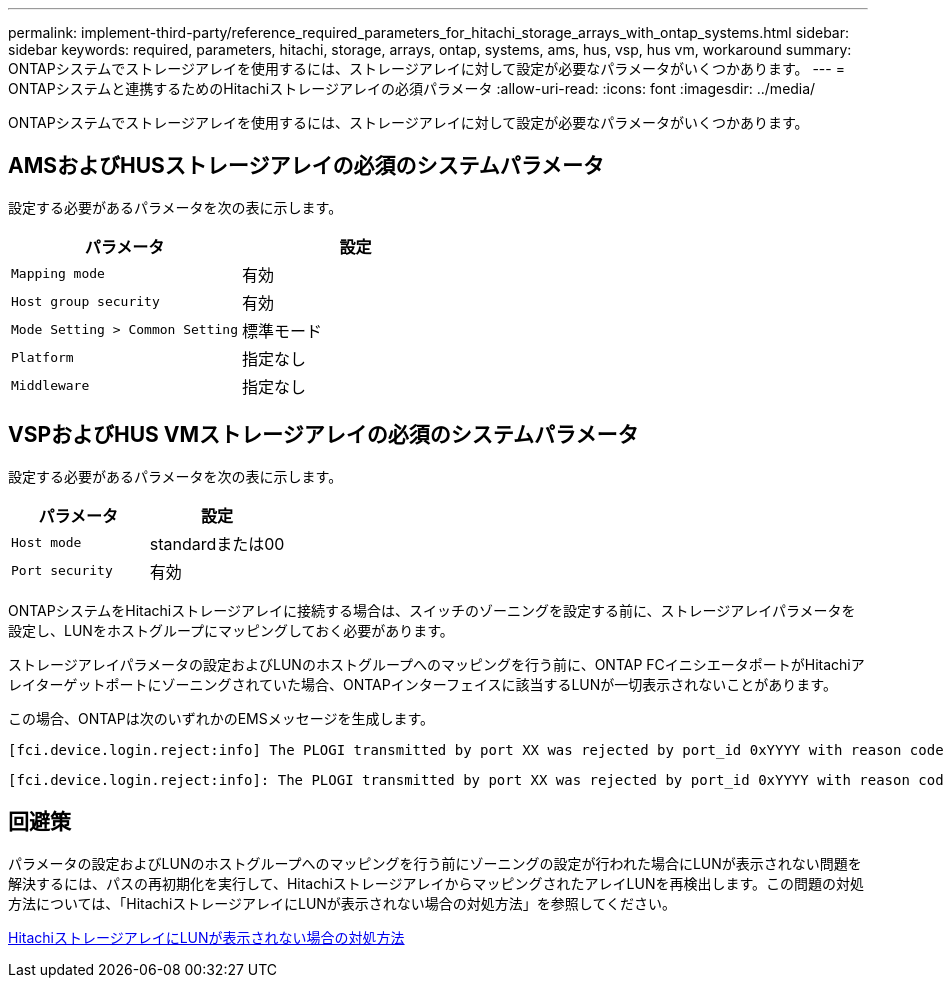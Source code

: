 ---
permalink: implement-third-party/reference_required_parameters_for_hitachi_storage_arrays_with_ontap_systems.html 
sidebar: sidebar 
keywords: required, parameters, hitachi, storage, arrays, ontap, systems, ams, hus, vsp, hus vm, workaround 
summary: ONTAPシステムでストレージアレイを使用するには、ストレージアレイに対して設定が必要なパラメータがいくつかあります。 
---
= ONTAPシステムと連携するためのHitachiストレージアレイの必須パラメータ
:allow-uri-read: 
:icons: font
:imagesdir: ../media/


[role="lead"]
ONTAPシステムでストレージアレイを使用するには、ストレージアレイに対して設定が必要なパラメータがいくつかあります。



== AMSおよびHUSストレージアレイの必須のシステムパラメータ

設定する必要があるパラメータを次の表に示します。

|===
| パラメータ | 設定 


 a| 
`Mapping mode`
 a| 
有効



 a| 
`Host group security`
 a| 
有効



 a| 
`Mode Setting > Common Setting`
 a| 
標準モード



 a| 
`Platform`
 a| 
指定なし



 a| 
`Middleware`
 a| 
指定なし

|===


== VSPおよびHUS VMストレージアレイの必須のシステムパラメータ

設定する必要があるパラメータを次の表に示します。

|===
| パラメータ | 設定 


 a| 
`Host mode`
 a| 
standardまたは00



 a| 
`Port security`
 a| 
有効



 a| 
[NOTE]
====
イニシエータとターゲットポートのペアごとに、デフォルトのホストグループとは別のホストグループを作成する必要があります。

====
|===
ONTAPシステムをHitachiストレージアレイに接続する場合は、スイッチのゾーニングを設定する前に、ストレージアレイパラメータを設定し、LUNをホストグループにマッピングしておく必要があります。

ストレージアレイパラメータの設定およびLUNのホストグループへのマッピングを行う前に、ONTAP FCイニシエータポートがHitachiアレイターゲットポートにゾーニングされていた場合、ONTAPインターフェイスに該当するLUNが一切表示されないことがあります。

この場合、ONTAPは次のいずれかのEMSメッセージを生成します。

[listing]
----
[fci.device.login.reject:info] The PLOGI transmitted by port XX was rejected by port_id 0xYYYY with reason code 0x9 'Invalid R_CTL Field', explanation code 0x29 'Insufficient Resources to Support Login'
----
[listing]
----
[fci.device.login.reject:info]: The PLOGI transmitted by port XX was rejected by port_id 0xYYYY with reason code 0x3 'Nx_Port Not Available, Temporary', explanation code 0x29 'Insufficient Resources to Support Login'
----


== 回避策

パラメータの設定およびLUNのホストグループへのマッピングを行う前にゾーニングの設定が行われた場合にLUNが表示されない問題を解決するには、パスの再初期化を実行して、HitachiストレージアレイからマッピングされたアレイLUNを再検出します。この問題の対処方法については、「HitachiストレージアレイにLUNが表示されない場合の対処方法」を参照してください。

xref:reference_workaround_when_luns_are_not_visible_with_hitachi_storage_arrays.adoc[HitachiストレージアレイにLUNが表示されない場合の対処方法]
